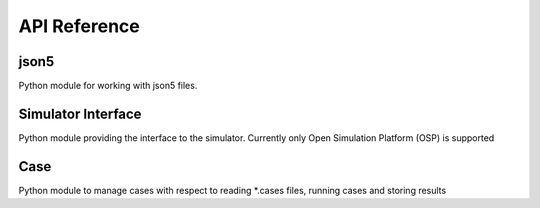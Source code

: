 API Reference
=============


json5
-----
Python module for working with json5 files.

.. autosummary::
   :toctree: _autosummary
   :template: custom-module.rst
   :recursive:

   sim_explorer.json5


Simulator Interface
-------------------
Python module providing the interface to the simulator. Currently only Open Simulation Platform (OSP) is supported

.. autosummary::
   :toctree: _autosummary
   :template: custom-module.rst
   :recursive:

   sim_explorer.simulator_interface


Case
----
Python module to manage cases with respect to reading \*.cases files, running cases and storing results

.. autosummary::
   :toctree: _autosummary
   :template: custom-module.rst
   :recursive:

   sim_explorer.case

